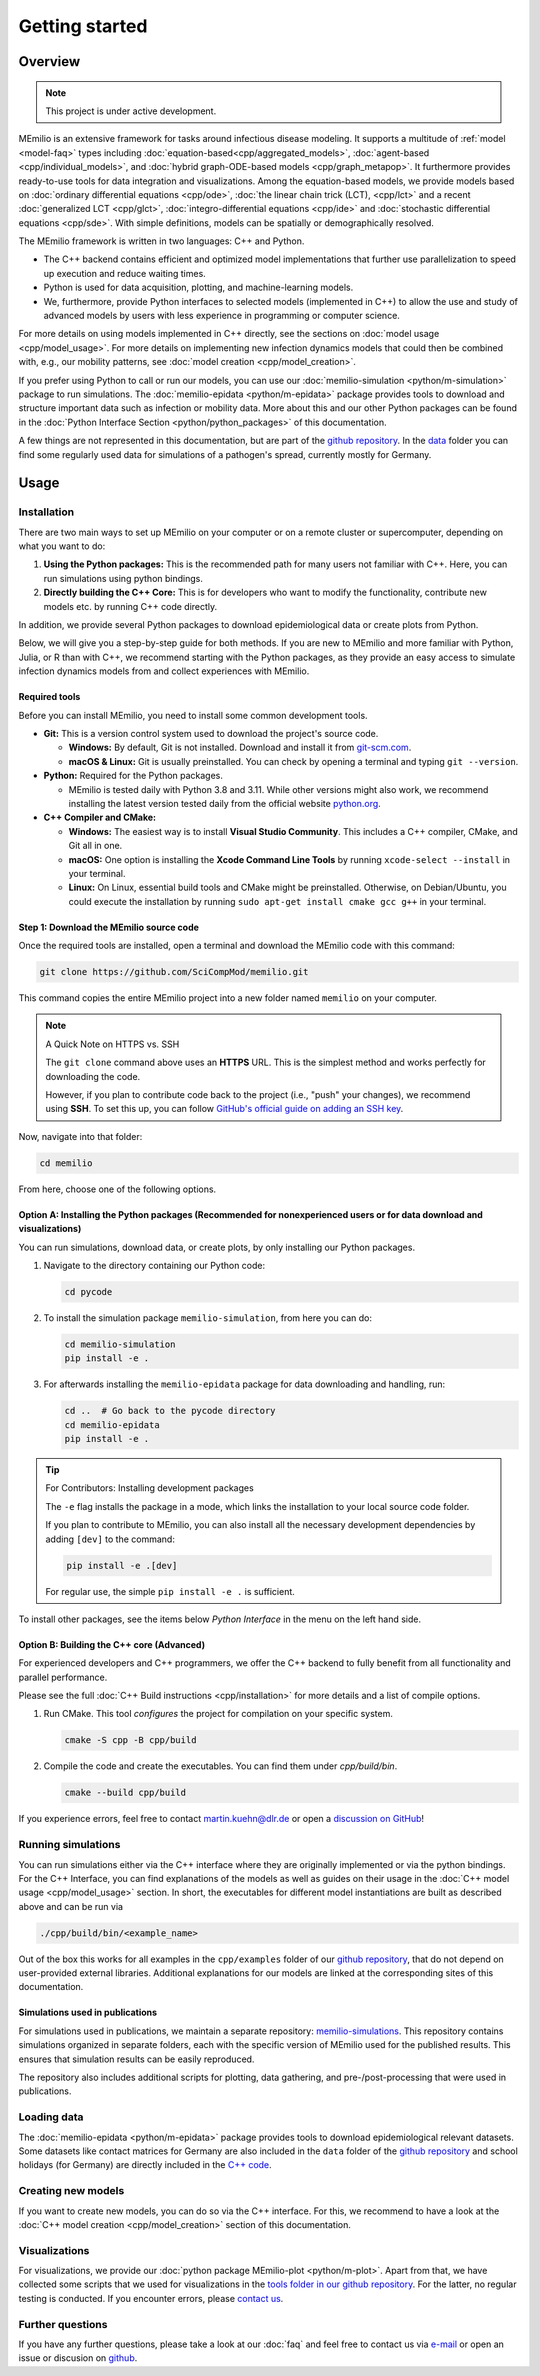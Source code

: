 Getting started
===============

Overview
-------------

.. note:: This project is under active development.


MEmilio is an extensive framework for tasks around infectious disease modeling. It supports a multitude of :ref:`model <model-faq>` types 
including :doc:`equation-based<cpp/aggregated_models>`, :doc:`agent-based <cpp/individual_models>`, 
and :doc:`hybrid graph-ODE-based models <cpp/graph_metapop>`. It furthermore provides ready-to-use tools for data integration and visualizations. 
Among the equation-based models, we provide models based on :doc:`ordinary differential equations <cpp/ode>`,
:doc:`the linear chain trick (LCT), <cpp/lct>` and a recent :doc:`generalized LCT <cpp/glct>`, :doc:`integro-differential equations <cpp/ide>` 
and :doc:`stochastic differential equations <cpp/sde>`. With simple definitions, models can be spatially or demographically resolved.

The MEmilio framework is written in two languages: C++ and Python. 

- The C++ backend contains efficient and optimized model implementations that further use parallelization to speed up execution and reduce waiting times.
- Python is used for data acquisition, plotting, and machine-learning models.
- We, furthermore, provide Python interfaces to selected models (implemented in C++) to allow the use and study of advanced models by users with less experience in programming or computer science.

For more details on using models implemented in C++ directly, see the sections on :doc:`model usage <cpp/model_usage>`.
For more details on implementing new infection dynamics models that could then be combined with, e.g., our mobility patterns, see :doc:`model creation <cpp/model_creation>`.

If you prefer using Python to call or run our models, you can use our :doc:`memilio-simulation <python/m-simulation>` package to run simulations.
The :doc:`memilio-epidata <python/m-epidata>` package provides tools to download and structure important data such 
as infection or mobility data. More about this and our other Python packages can be found in the :doc:`Python Interface Section <python/python_packages>` 
of this documentation.

A few things are not represented in this documentation, but are part of the `github repository <https://github.com/SciCompMod/memilio>`_. 
In the `data <https://github.com/SciCompMod/memilio/tree/main/data>`_ folder you can find some regularly used data 
for simulations of a pathogen's spread, currently mostly for Germany. 


Usage
-----------------

.. _installation:

Installation
~~~~~~~~~~~~

There are two main ways to set up MEmilio on your computer or on a remote cluster or supercomputer, depending on what you want to do:

1. **Using the Python packages:** This is the recommended path for many users not familiar with C++. Here, you can run simulations using python bindings.
2. **Directly building the C++ Core:** This is for developers who want to modify the functionality, contribute new models etc. by running C++ code directly.

In addition, we provide several Python packages to download epidemiological data or create plots from Python.

Below, we will give you a step-by-step guide for both methods. If you are new to MEmilio and more familiar with Python, Julia, or R than with C++, we recommend starting with the Python packages, 
as they provide an easy access to simulate infection dynamics models from and collect experiences with MEmilio.

Required tools
*****************

Before you can install MEmilio, you need to install some common development tools. 

*   **Git:** This is a version control system used to download the project's source code.

    *   **Windows:** By default, Git is not installed. Download and install it from `git-scm.com <https://git-scm.com/downloads/win>`_.
    *   **macOS & Linux:** Git is usually preinstalled. You can check by opening a terminal and typing ``git --version``.

*   **Python:** Required for the Python packages.

    *   MEmilio is tested daily with Python 3.8 and 3.11. While other versions might also work, we recommend installing the latest version tested daily from the official website `python.org <https://www.python.org/>`_.

*   **C++ Compiler and CMake:**

    *   **Windows:** The easiest way is to install **Visual Studio Community**. This includes a C++ compiler, CMake, and Git all in one.
    *   **macOS:** One option is installing the **Xcode Command Line Tools** by running ``xcode-select --install`` in your terminal.
    *   **Linux:** On Linux, essential build tools and CMake might be preinstalled. Otherwise, on Debian/Ubuntu, you could execute the installation by running ``sudo apt-get install cmake gcc g++`` in your terminal.

Step 1: Download the MEmilio source code
*****************************************

Once the required tools are installed, open a terminal and download the MEmilio code with this command:

.. code-block:: console

   git clone https://github.com/SciCompMod/memilio.git

This command copies the entire MEmilio project into a new folder named ``memilio`` on your computer. 

.. note:: A Quick Note on HTTPS vs. SSH

   The ``git clone`` command above uses an **HTTPS** URL. This is the simplest method and works perfectly for downloading the code.

   However, if you plan to contribute code back to the project (i.e., "push" your changes), we recommend using **SSH**. To set this up, you can follow `GitHub's official guide on adding an SSH key <https://docs.github.com/en/authentication/connecting-to-github-with-ssh/adding-a-new-ssh-key-to-your-github-account>`_.


Now, navigate into that folder:

.. code-block:: console

   cd memilio

From here, choose one of the following options.

Option A: Installing the Python packages (Recommended for nonexperienced users or for data download and visualizations)
****************************************************

You can run simulations, download data, or create plots, by only installing our Python packages.

1.  Navigate to the directory containing our Python code:

    .. code-block:: console

       cd pycode

2.  To install the simulation package ``memilio-simulation``, from here you can do:

    .. code-block:: console

       cd memilio-simulation
       pip install -e .

3.  For afterwards installing the ``memilio-epidata`` package for data downloading and handling, run:

    .. code-block:: console

       cd ..  # Go back to the pycode directory
       cd memilio-epidata
       pip install -e .

.. tip:: For Contributors: Installing development packages

   The ``-e`` flag installs the package in a mode, which links the installation to your local source code folder.

   If you plan to contribute to MEmilio, you can also install all the necessary development dependencies by adding ``[dev]`` to the command:

   .. code-block:: console

      pip install -e .[dev]

   For regular use, the simple ``pip install -e .`` is sufficient.

To install other packages, see the items below *Python Interface* in the menu on the left hand side.

Option B: Building the C++ core (Advanced)
****************************************

For experienced developers and C++ programmers, we offer the C++ backend to fully benefit from all functionality and parallel performance.

Please see the full :doc:`C++ Build instructions <cpp/installation>` for more details and a list of compile options.

1.  Run CMake. This tool *configures* the project for compilation on your specific system.

    .. code-block:: console

        cmake -S cpp -B cpp/build

2.  Compile the code and create the executables. You can find them under *cpp/build/bin*.

    .. code-block:: console

        cmake --build cpp/build

If you experience errors, feel free to contact martin.kuehn@dlr.de or open a `discussion on GitHub <https://github.com/SciCompMod/memilio/discussions>`_!

Running simulations
~~~~~~~~~~~~~~~~~~~~~
You can run simulations either via the C++ interface where they are originally implemented or via the python bindings. 
For the C++ Interface, you can find explanations of the models as well as guides on their usage in the :doc:`C++ model usage <cpp/model_usage>` section.
In short, the executables for different model instantiations are built as described above and can be run via 

.. code-block:: console

   ./cpp/build/bin/<example_name>


Out of the box this works for all examples in the ``cpp/examples`` folder of our `github repository <https://github.com/SciCompMod/memilio/tree/main/cpp/examples>`_,
that do not depend on user-provided external libraries. 
Additional explanations for our models are linked at the corresponding sites of this documentation.

Simulations used in publications
********************************
For simulations used in publications, we maintain a separate repository: 
`memilio-simulations <https://github.com/SciCompMod/memilio-simulations>`_. 
This repository contains simulations organized in separate folders, each with the specific version of MEmilio 
used for the published results. This ensures that simulation results can be easily reproduced.

The repository also includes additional scripts for plotting, data gathering, and pre-/post-processing 
that were used in publications.


Loading data
~~~~~~~~~~~~~~~~~~~~~
The :doc:`memilio-epidata <python/m-epidata>` package provides tools to download epidemiological relevant datasets. Some 
datasets like contact matrices for Germany are also included in the ``data`` folder of the `github repository <https://github.com/SciCompMod/memilio/tree/main/data>`_ and 
school holidays (for Germany) are directly included in the `C++ code <https://github.com/SciCompMod/memilio/blob/main/cpp/memilio/geography/holiday_data.ipp>`_.  


Creating new models
~~~~~~~~~~~~~~~~~~~~~

If you want to create new models, you can do so via the C++ interface. For this, we recommend to have a look at 
the :doc:`C++ model creation <cpp/model_creation>` section of this documentation.


Visualizations
~~~~~~~~~~~~~~~~~~~~~

For visualizations, we provide our :doc:`python package MEmilio-plot <python/m-plot>`. Apart from that, we have 
collected some scripts that we used for visualizations in the `tools folder in our github repository <https://github.com/SciCompMod/memilio/tree/main/tools>`_. 
For the latter, no regular testing is conducted. If you encounter errors, please `contact us <mailto:Martin.Kuehn@DLR.de>`_.

Further questions
~~~~~~~~~~~~~~~~~~~~~
If you have any further questions, please take a look at our :doc:`faq` and feel free to contact us via `e-mail <mailto:Martin.Kuehn@DLR.de>`_ or open an issue or discusion on `github <https://github.com/SciCompMod/memilio/>`_.
